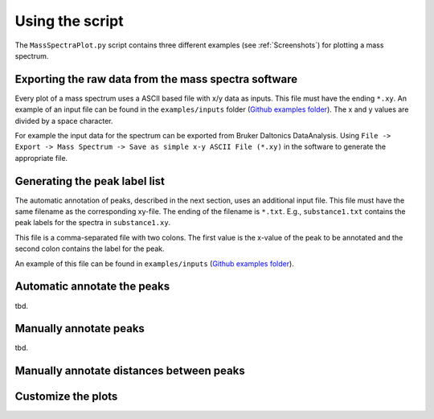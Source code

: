 Using the script
========================================================================================================================

The ``MassSpectraPlot.py`` script contains three different examples (see :ref:`Screenshots`) for plotting a mass
spectrum.


Exporting the raw data from the mass spectra software
------------------------------------------------------------------------------------------------------------------------

Every plot of a mass spectrum uses a ASCII based file with x/y data as inputs. This file must have the ending ``*.xy``.
An example of an input file can be found in the ``examples/inputs`` folder (`Github examples folder`_).
The x and y values are divided by a space character.

For example the input data for the spectrum can be exported from Bruker Daltonics DataAnalysis.
Using ``File -> Export -> Mass Spectrum -> Save as simple x-y ASCII File (*.xy)`` in the software to generate the
appropriate file.


Generating the peak label list
------------------------------------------------------------------------------------------------------------------------

The automatic annotation of peaks, described in the next section, uses an additional input file. This file must have the
same filename as the corresponding xy-file. The ending of the filename is ``*.txt``. E.g., ``substance1.txt`` contains
the peak labels for the spectra in ``substance1.xy``.

This file is a comma-separated file with two colons. The first value is the x-value of the peak to be annotated and the
second colon contains the label for the peak.

An example of this file can be found in ``examples/inputs`` (`Github examples folder`_).


Automatic annotate the peaks
------------------------------------------------------------------------------------------------------------------------



tbd.


Manually annotate peaks
------------------------------------------------------------------------------------------------------------------------

tbd.


Manually annotate distances between peaks
------------------------------------------------------------------------------------------------------------------------


Customize the plots
------------------------------------------------------------------------------------------------------------------------


.. _GitHub examples folder: https://github.com/matrixx567/MassSpectraPlot/tree/master/examples